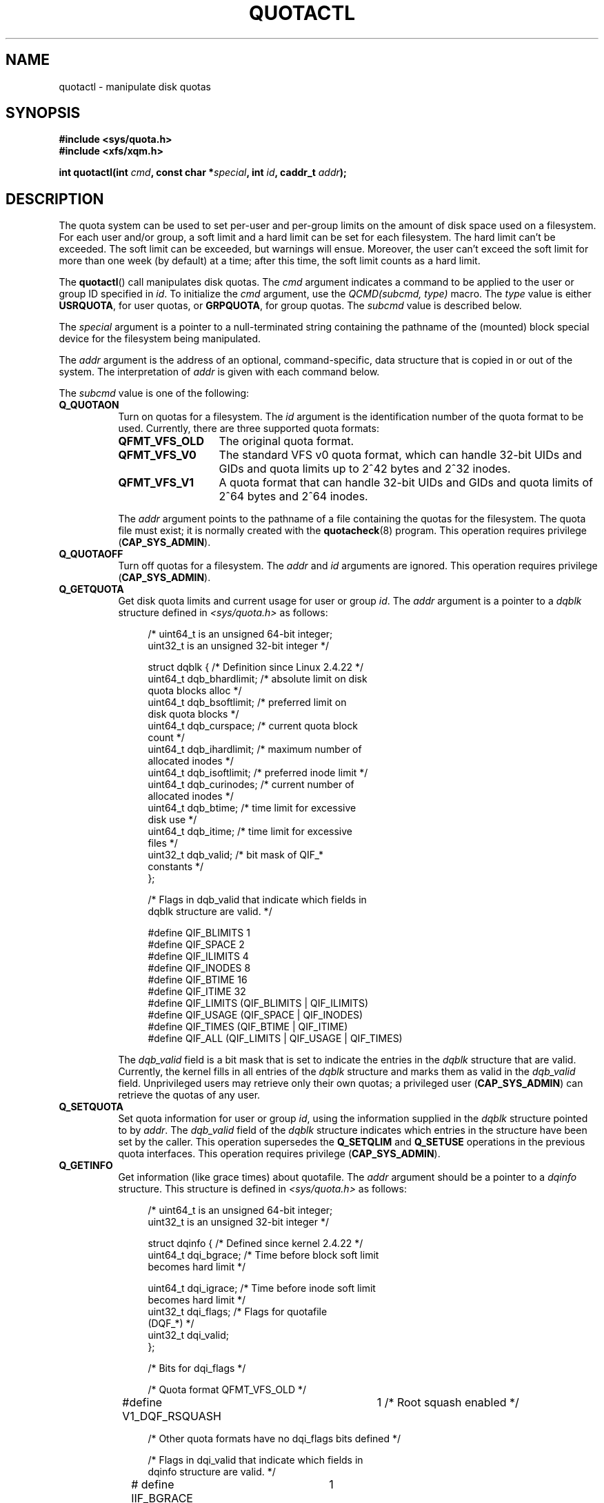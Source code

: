 .\" Copyright (c) 2010, Jan Kara
.\" A few pieces copyright (c) 1996 Andries Brouwer (aeb@cwi.nl)
.\" and copyright 2010 (c) Michael Kerrisk <mtk.manpages@gmail.com>
.\"
.\" %%%LICENSE_START(VERBATIM)
.\" Permission is granted to make and distribute verbatim copies of this
.\" manual provided the copyright notice and this permission notice are
.\" preserved on all copies.
.\"
.\" Permission is granted to copy and distribute modified versions of
.\" this manual under the conditions for verbatim copying, provided that
.\" the entire resulting derived work is distributed under the terms of
.\" a permission notice identical to this one.
.\"
.\" Since the Linux kernel and libraries are constantly changing, this
.\" manual page may be incorrect or out-of-date.  The author(s) assume
.\" no responsibility for errors or omissions, or for damages resulting
.\" from the use of the information contained herein.  The author(s) may
.\" not have taken the same level of care in the production of this
.\" manual, which is licensed free of charge, as they might when working
.\" professionally.
.\"
.\" Formatted or processed versions of this manual, if unaccompanied by
.\" the source, must acknowledge the copyright and authors of this work.
.\" %%%LICENSE_END
.\"
.TH QUOTACTL 2 2010-06-16 "Linux" "Linux Programmer's Manual"
.SH NAME
quotactl \- manipulate disk quotas
.SH SYNOPSIS
.nf
.B #include <sys/quota.h>
.B #include <xfs/xqm.h>
.LP
.BI "int quotactl(int " cmd ", const char *" special ", int " id \
", caddr_t " addr );
.fi
.SH DESCRIPTION
.LP
The quota system can be used to set per-user and per-group limits on the
amount of disk space used on a filesystem.
For each user and/or group,
a soft limit and a hard limit can be set for each filesystem.
The hard limit can't be exceeded.
The soft limit can be exceeded, but warnings will ensue.
Moreover, the user can't exceed the soft limit for more than one week
(by default) at a time;
after this time, the soft limit counts as a hard limit.

The
.BR quotactl ()
call manipulates disk quotas.
The
.I cmd
argument indicates a command to be applied to the user or
group ID specified in
.IR id .
To initialize the
.IR cmd
argument, use the
.IR "QCMD(subcmd, type)"
macro.
The
.I type
value is either
.BR USRQUOTA ,
for user quotas,
or
.BR GRPQUOTA ,
for group quotas.
The
.I subcmd
value is described below.

The
.I special
argument is a pointer to a null-terminated string containing the pathname
of the (mounted) block special device for the filesystem being manipulated.

The
.I addr
argument is the address of an optional, command-specific, data structure
that is copied in or out of the system.
The interpretation of
.I addr
is given with each command below.

The
.I subcmd
value is one of the following:
.TP 8
.B Q_QUOTAON
Turn on quotas for a filesystem.
The
.I id
argument is the identification number of the quota format to be used.
Currently, there are three supported quota formats:
.RS
.TP 13
.BR QFMT_VFS_OLD
The original quota format.
.TP
.BR QFMT_VFS_V0
The standard VFS v0 quota format, which can handle 32-bit UIDs and GIDs
and quota limits up to 2^42 bytes and 2^32 inodes.
.TP
.BR QFMT_VFS_V1
A quota format that can handle 32-bit UIDs and GIDs
and quota limits of 2^64 bytes and 2^64 inodes.
.RE
.IP
The
.IR addr
argument points to the pathname of a file containing the quotas for
the filesystem.
The quota file must exist; it is normally created with the
.BR quotacheck (8)
program.
This operation requires privilege
.RB ( CAP_SYS_ADMIN ).
.TP 8
.B Q_QUOTAOFF
Turn off quotas for a filesystem.
The
.I addr
and
.I id
arguments are ignored.
This operation requires privilege
.RB ( CAP_SYS_ADMIN ).
.TP
.B Q_GETQUOTA
Get disk quota limits and current usage for user or group
.IR id .
The
.I addr
argument is a pointer to a
.I dqblk
structure defined in
.IR <sys/quota.h>
as follows:
.in +4n
.nf

/* uint64_t is an unsigned 64\-bit integer;
   uint32_t is an unsigned 32\-bit integer */

struct dqblk {          /* Definition since Linux 2.4.22 */
    uint64_t dqb_bhardlimit;   /* absolute limit on disk
                                  quota blocks alloc */
    uint64_t dqb_bsoftlimit;   /* preferred limit on
                                  disk quota blocks */
    uint64_t dqb_curspace;     /* current quota block
                                  count */
    uint64_t dqb_ihardlimit;   /* maximum number of
                                  allocated inodes */
    uint64_t dqb_isoftlimit;   /* preferred inode limit */
    uint64_t dqb_curinodes;    /* current number of
                                  allocated inodes */
    uint64_t dqb_btime;        /* time limit for excessive
                                  disk use */
    uint64_t dqb_itime;        /* time limit for excessive
                                  files */
    uint32_t dqb_valid;        /* bit mask of QIF_*
                                  constants */
};

/* Flags in dqb_valid that indicate which fields in
   dqblk structure are valid. */

#define QIF_BLIMITS   1
#define QIF_SPACE     2
#define QIF_ILIMITS   4
#define QIF_INODES    8
#define QIF_BTIME     16
#define QIF_ITIME     32
#define QIF_LIMITS    (QIF_BLIMITS | QIF_ILIMITS)
#define QIF_USAGE     (QIF_SPACE | QIF_INODES)
#define QIF_TIMES     (QIF_BTIME | QIF_ITIME)
#define QIF_ALL       (QIF_LIMITS | QIF_USAGE | QIF_TIMES)

.fi
.in
The
.I dqb_valid
field is a bit mask that is set to indicate the entries in the
.I dqblk
structure that are valid.
Currently, the kernel fills in all entries of the
.I dqblk
structure and marks them as valid in the
.I dqb_valid
field.
Unprivileged users may retrieve only their own quotas;
a privileged user
.RB ( CAP_SYS_ADMIN )
can retrieve the quotas of any user.
.TP
.B Q_SETQUOTA
Set quota information for user or group
.IR id ,
using the information supplied in the
.I dqblk
structure pointed to by
.IR addr .
The
.I dqb_valid
field of the
.I dqblk
structure indicates which entries in the structure have been set by the caller.
This operation supersedes the
.B Q_SETQLIM
and
.B Q_SETUSE
operations in the previous quota interfaces.
This operation requires privilege
.RB ( CAP_SYS_ADMIN ).
.TP
.B Q_GETINFO
Get information (like grace times) about quotafile.
The
.I addr
argument should be a pointer to a
.I dqinfo
structure.
This structure is defined in
.IR <sys/quota.h>
as follows:
.in +4n
.nf

/* uint64_t is an unsigned 64\-bit integer;
   uint32_t is an unsigned 32\-bit integer */

struct dqinfo {         /* Defined since kernel 2.4.22 */
    uint64_t dqi_bgrace;    /* Time before block soft limit
                               becomes hard limit */

    uint64_t dqi_igrace;    /* Time before inode soft limit
                               becomes hard limit */
    uint32_t dqi_flags;     /* Flags for quotafile
                               (DQF_*) */
    uint32_t dqi_valid;
};

/* Bits for dqi_flags */

/* Quota format QFMT_VFS_OLD */

#define V1_DQF_RSQUASH	1   /* Root squash enabled */

/* Other quota formats have no dqi_flags bits defined */

/* Flags in dqi_valid that indicate which fields in
   dqinfo structure are valid. */

# define IIF_BGRACE	1
# define IIF_IGRACE	2
# define IIF_FLAGS	4
# define IIF_ALL	(IIF_BGRACE | IIF_IGRACE | IIF_FLAGS)

.fi
.in
The
.I dqi_valid
field in the
.I dqinfo
structure indicates the entries in the structure that are valid.
Currently, the kernel fills in all entries of the
.I dqinfo
structure and marks them all as valid in the
.I dqi_valid
field.
The
.I id
argument is ignored.
.TP
.B Q_SETINFO
Set information about quotafile.
The
.I addr
argument should be a pointer to a
.I dqinfo
structure.
The
.I dqi_valid
field of the
.I dqinfo
structure indicates the entries in the structure
that have been set by the caller.
This operation supersedes the
.B Q_SETGRACE
and
.B Q_SETFLAGS
operations in the previous quota interfaces.
The
.I id
argument is ignored.
This operation requires privilege
.RB ( CAP_SYS_ADMIN ).
.TP
.B Q_GETFMT
Get quota format used on the specified filesystem.
The
.I addr
argument should be a pointer to a 4-byte buffer
where the format number will be stored.
.TP
.B Q_SYNC
Update the on-disk copy of quota usages for a filesystem.
If
.I special
is NULL, then all filesystems with active quotas are sync'ed.
The
.I addr
and
.I id
arguments are ignored.
.TP
.B Q_GETSTATS
Get statistics and other generic information about the quota subsystem.
The
.I addr
argument should be a pointer to a
.I dqstats
structure in which data should be stored.
This structure is defined in
.IR <sys/quota.h>.
The
.I special
and
.I id
arguments are ignored.
This operation is obsolete and not supported by recent kernels.
.\" Q_GETSTATS was removed in kernel 2.4.22.
Files in
.I /proc/sys/fs/quota/
carry the information instead.
.PP
For XFS filesystems making use of the XFS Quota Manager (XQM),
the above commands are bypassed and the following commands are used:
.TP 8
.B Q_XQUOTAON
Turn on quotas for an XFS filesystem.
XFS provides the ability to turn on/off quota limit enforcement
with quota accounting.
Therefore, XFS expects
.I addr
to be a pointer to an
.I "unsigned int"
that contains either the flags
.B XFS_QUOTA_UDQ_ACCT
and/or
.B XFS_QUOTA_UDQ_ENFD
(for user quota), or
.B XFS_QUOTA_GDQ_ACCT
and/or
.B XFS_QUOTA_GDQ_ENFD
(for group quota), as defined in
.IR <xfs/xqm.h> .
This operation requires privilege
.RB ( CAP_SYS_ADMIN ).
.TP
.B Q_XQUOTAOFF
Turn off quotas for an XFS filesystem.
As with
.BR Q_QUOTAON ,
XFS filesystems expect a pointer to an
.I "unsigned int"
that specifies whether quota accounting and/or limit enforcement need
to be turned off.
This operation requires privilege
.RB ( CAP_SYS_ADMIN ).
.TP
.B Q_XGETQUOTA
Get disk quota limits and current usage for user
.IR id .
The
.I addr
argument is a pointer to an
.I fs_disk_quota
structure (defined in
.IR <xfs/xqm.h> ).
Unprivileged users may retrieve only their own quotas;
a privileged user
.RB ( CAP_SYS_ADMIN )
may retrieve the quotas of any user.
.TP
.B Q_XSETQLIM
Set disk quota limits for user
.IR id .
The
.I addr
argument is a pointer to an
.I fs_disk_quota
structure (defined in
.IR <xfs/xqm.h> ).
This operation requires privilege
.RB ( CAP_SYS_ADMIN ).
.TP
.B Q_XGETQSTAT
Returns an
.I fs_quota_stat
structure containing XFS filesystem specific quota information.
This is useful for finding out how much space is used to store quota
information, and also to get quotaon/off status of a given local XFS
filesystem.
.TP
.B Q_XQUOTARM
Free the disk space taken by disk quotas.
Quotas must have already been turned off.
.PP
There is no command equivalent to
.B Q_SYNC
for XFS since
.BR sync (1)
writes quota information to disk (in addition to the other filesystem
metadata that it writes out).
.SH RETURN VALUE
.LP
On success,
.BR quotactl ()
returns 0; on error \-1
is returned, and
.I errno
is set to indicate the error.
.SH ERRORS
.TP
.B EFAULT
.I addr
or
.I special
is invalid.
.TP
.B EINVAL
.I cmd
or
.I type
is invalid.
.TP
.B ENOENT
The file specified by
.I special
or
.I addr
does not exist.
.TP
.B ENOSYS
The kernel has not been compiled with the
.B CONFIG_QUOTA
option.
.TP
.B ENOTBLK
.I special
is not a block device.
.TP
.B EPERM
The caller lacked the required privilege
.RB ( CAP_SYS_ADMIN )
for the specified operation.
.TP
.B ESRCH
No disk quota is found for the indicated user.
Quotas have not been turned on for this filesystem.
.LP
If
.I cmd
is
.BR Q_SETQUOTA ,
.BR quotactl ()
may also set
.I errno
to:
.TP
.B ERANGE
Specified limits are out of range allowed by quota format.
.LP
If
.I cmd
is
.BR Q_QUOTAON ,
.BR quotactl ()
may also set
.I errno
to:
.TP
.B EACCES
The quota file pointed to by
.I addr
exists, but is not a regular file; or,
the quota file pointed to by
.I addr
exists, but is not on the filesystem pointed to by
.IR special .
.TP
.B EBUSY
.B Q_QUOTAON
attempted, but another
.B Q_QUOTAON
had already been performed.
.TP
.B EINVAL
The quota file is corrupted.
.TP
.B ESRCH
Specified quota format was not found.
.SH SEE ALSO
.BR quota (1),
.BR getrlimit (2),
.BR quotacheck (8),
.BR quotaon (8)
